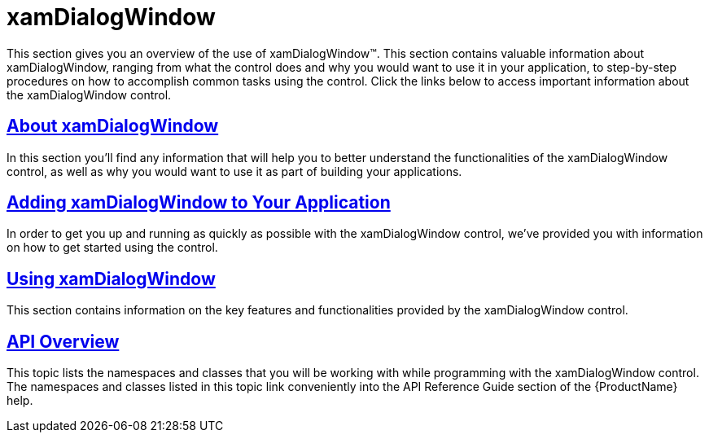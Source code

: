 ﻿////

|metadata|
{
    "name": "xamdialogwindow",
    "controlName": ["xamDialogWindow"],
    "tags": ["Getting Started"],
    "guid": "3ab6a1ea-8cb4-47e7-ab42-58ec44bafd4a",  
    "buildFlags": [],
    "createdOn": "2016-05-25T18:21:54.9471229Z"
}
|metadata|
////

= xamDialogWindow

This section gives you an overview of the use of xamDialogWindow™. This section contains valuable information about xamDialogWindow, ranging from what the control does and why you would want to use it in your application, to step-by-step procedures on how to accomplish common tasks using the control. Click the links below to access important information about the xamDialogWindow control.

== link:xamdialogwindow-about-xamdialogwindow.html[About xamDialogWindow]

In this section you’ll find any information that will help you to better understand the functionalities of the xamDialogWindow control, as well as why you would want to use it as part of building your applications.

== link:xamdialogwindow-adding-xamdialogwindow-to-your-page.html[Adding xamDialogWindow to Your Application]

In order to get you up and running as quickly as possible with the xamDialogWindow control, we've provided you with information on how to get started using the control.

== link:xamdialogwindow-using-xamdialogwindow.html[Using xamDialogWindow]

This section contains information on the key features and functionalities provided by the xamDialogWindow control.

== link:xamdialogwindow-api-overview.html[API Overview]

This topic lists the namespaces and classes that you will be working with while programming with the xamDialogWindow control. The namespaces and classes listed in this topic link conveniently into the API Reference Guide section of the {ProductName} help.